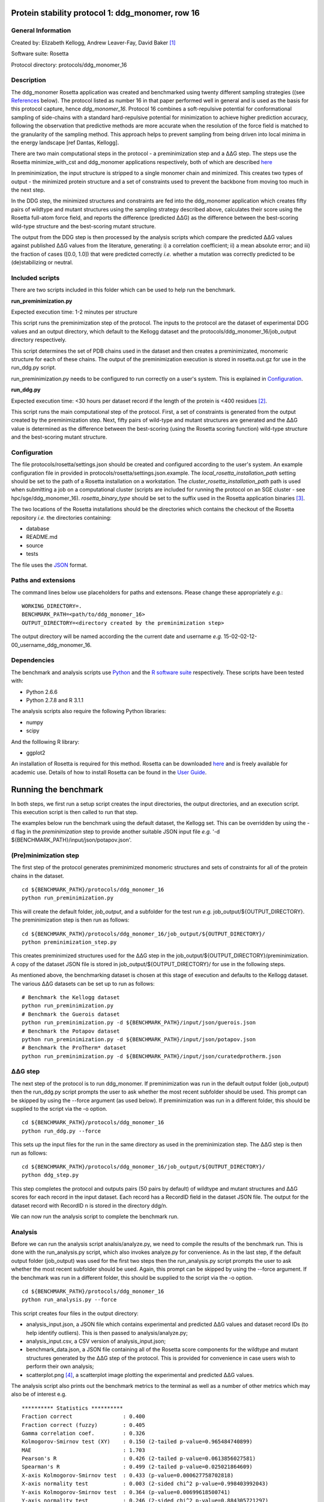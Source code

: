 =================================================
Protein stability protocol 1: ddg_monomer, row 16
=================================================

-------------------
General Information
-------------------

Created by: Elizabeth Kellogg, Andrew Leaver-Fay, David Baker [1]_

Software suite: Rosetta

Protocol directory: protocols/ddg_monomer_16

-----------
Description
-----------

The ddg_monomer Rosetta application was created and benchmarked using twenty different sampling strategies ((see `References`_
below). The protocol listed as number 16 in that paper performed well in general and is used as the basis for this protocol
capture, hence *ddg_monomer_16*. Protocol 16 combines a soft-repulsive potential for conformational sampling of side-chains with a standard
hard-repulsive potential for minimization to achieve higher prediction accuracy, following the observation that predictive
methods are more accurate when the resolution of the force field is matched to the granularity of the sampling method.
This approach helps to prevent sampling from being driven into local minima in the energy landscape [ref Dantas, Kellogg].

There are two main computational steps in the protocol - a preminimization step and a |DDG| step. The steps use the Rosetta
minimize_with_cst and ddg_monomer applications respectively, both of which are described `here <https://www.rosettacommons.org/docs/latest/ddg-monomer.html>`__

In preminimization, the input structure is stripped to a single monomer chain and minimized. This creates two types of output -
the minimized protein structure and a set of constraints used to prevent the backbone from moving too much in the next step.

In the DDG step, the minimized structures and constraints are fed into the ddg_monomer application which creates fifty
pairs of wildtype and mutant structures using the sampling strategy described above, calculates their score using the
Rosetta full-atom force field, and reports the difference (predicted |DDG|) as the difference between the best-scoring
wild-type structure and the best-scoring mutant structure.

The output from the DDG step is then processed by the analysis scripts which compare the predicted |DDG| values against
published |DDG| values from the literature, generating: i) a correlation coefficient; ii) a mean absolute error; and iii) the fraction
of cases ([0.0, 1.0]) that were predicted correctly *i.e.* whether a mutation was correctly predicted to be (de)stabilizing
or neutral.

----------------
Included scripts
----------------

There are two scripts included in this folder which can be used to help run the benchmark.

**run_preminimization.py**

Expected execution time: 1-2 minutes per structure

This script runs the preminimization step of the protocol. The inputs to the protocol are the dataset of experimental DDG
values and an output directory, which default to the Kellogg dataset and the protocols/ddg_monomer_16/job_output directory
respectively.

This script determines the set of PDB chains used in the dataset and then creates a preminimizated, monomeric structure
for each of these chains. The output of the preminimization execution is stored in rosetta.out.gz for use in the run_ddg.py
script.

run_preminimization.py needs to be configured to run correctly on a user's system. This is explained in `Configuration`_.

**run_ddg.py**

Expected execution time: <30 hours per dataset record if the length of the protein is <400 residues [2]_.

This script runs the main computational step of the protocol. First, a set of constraints is generated from the output
created by the preminimization step. Next, fifty pairs of wild-type and mutant structures are generated and the |DDG| value
is determined as the difference between the best-scoring (using the Rosetta scoring function) wild-type structure and the
best-scoring mutant structure.


-------------
Configuration
-------------

The file protocols/rosetta/settings.json should be created and configured according to the user's system. An
example configuration file in provided in protocols/rosetta/settings.json.example. The *local_rosetta_installation_path*
setting should be set to the path of a Rosetta installation on a workstation. The *cluster_rosetta_installation_path* path
is used when submitting a job on a computational cluster (scripts are included for running the protocol on an SGE cluster - see
hpc/sge/ddg_monomer_16). *rosetta_binary_type* should be set to the suffix used in the Rosetta application binaries [3]_.

The two locations of the Rosetta installations should be the directories which contains the checkout of the Rosetta repository
*i.e.* the directories containing:

- database
- README.md
- source
- tests

The file uses the
`JSON <http://www.json.org/>`_ format.


----------------------------
Paths and extensions
----------------------------

The command lines below use placeholders for paths and extensons. Please change these appropriately *e.g.*:

::

  WORKING_DIRECTORY=.
  BENCHMARK_PATH=<path/to/ddg_monomer_16>
  OUTPUT_DIRECTORY=<directory created by the preminimization step>

The output directory will be named according the the current date and username *e.g.* 15-02-02-12-00_username_ddg_monomer_16.

------------
Dependencies
------------

The benchmark and analysis scripts use `Python <https://www.python.org/>`_ and the `R software suite <http://www.r-project.org>`_ respectively. These
scripts have been tested with:

- Python 2.6.6
- Python 2.7.8 and R 3.1.1

The analysis scripts also require the following Python libraries:

- numpy
- scipy

And the folllowing R library:

- ggplot2

An installation of Rosetta is required for this method. Rosetta can be downloaded `here <https://www.rosettacommons.org/>`__
and is freely available for academic use. Details of how to install Rosetta can be found in the `User Guide <https://www.rosettacommons.org/docs/latest/>`__.


=====================
Running the benchmark
=====================

In both steps, we first run a setup script creates the input directories, the output directories, and an execution script.
This execution script is then called to run that step.

The examples below run the benchmark using the default dataset, the Kellogg set. This can be overridden by using the
-d flag in the *preminimization* step to provide another suitable JSON input file *e.g.* '-d ${BENCHMARK_PATH}/input/json/potapov.json'.


----------------------
(Pre)minimization step
----------------------

The first step of the protocol generates preminimized monomeric structures and sets of constraints for all of the protein
chains in the dataset.

::

  cd ${BENCHMARK_PATH}/protocols/ddg_monomer_16
  python run_preminimization.py

This will create the default folder, *job_output*, and a subfolder for the test run *e.g.* job_output/${OUTPUT_DIRECTORY}.
The preminimization step is then run as follows:

::

  cd ${BENCHMARK_PATH}/protocols/ddg_monomer_16/job_output/${OUTPUT_DIRECTORY}/
  python preminimization_step.py

This creates preminimized structures used for the |DDG| step in the job_output/${OUTPUT_DIRECTORY}/preminimization. A
copy of the dataset JSON file is stored in job_output/${OUTPUT_DIRECTORY}/ for use in the following
steps.

As mentioned above, the benchmarking dataset is chosen at this stage of execution and defaults to the Kellogg dataset. The
various |DDG| datasets can be set up to run as follows:

::

  # Benchmark the Kellogg dataset
  python run_preminimization.py
  # Benchmark the Guerois dataset
  python run_preminimization.py -d ${BENCHMARK_PATH}/input/json/guerois.json
  # Benchmark the Potapov dataset
  python run_preminimization.py -d ${BENCHMARK_PATH}/input/json/potapov.json
  # Benchmark the ProTherm* dataset
  python run_preminimization.py -d ${BENCHMARK_PATH}/input/json/curatedprotherm.json

----------
|DDG| step
----------

The next step of the protocol is to run ddg_monomer. If preminimization was run in the default output folder (job_output) then
the run_ddg.py script prompts the user to ask whether the most recent subfolder should be used. This prompt can be skipped
by using the --force argument (as used below). If preminimization was run in a different folder, this should be supplied to the
script via the -o option.

::

  cd ${BENCHMARK_PATH}/protocols/ddg_monomer_16
  python run_ddg.py --force

This sets up the input files for the run in the same directory as used in the preminimization step. The |DDG| step is then run as follows:

::

  cd ${BENCHMARK_PATH}/protocols/ddg_monomer_16/job_output/${OUTPUT_DIRECTORY}/
  python ddg_step.py

This step completes the protocol and outputs pairs (50 pairs by default) of wildtype and mutant structures and |DDG| scores for
each record in the input dataset. Each record has a RecordID field in the dataset JSON file. The output for the dataset record
with RecordID n is stored in the directory ddg/n.

We can now run the analysis script to complete the benchmark run.

--------
Analysis
--------

Before we can run the analysis script analsis/analyze.py, we need to compile the results of the benchmark run. This is
done with the run_analysis.py script, which also invokes analyze.py for convenience. As in the last step, if the default
output folder (job_output) was used for the first two steps then the run_analysis.py script prompts the user to ask
whether the most recent subfolder should be used. Again, this prompt can be skipped by using the --force argument. If
the benchmark was run in a different folder, this should be supplied to the script via the -o option.

::

  cd ${BENCHMARK_PATH}/protocols/ddg_monomer_16
  python run_analysis.py --force

This script creates four files in the output directory:

- analysis_input.json, a JSON file which contains experimental and predicted |DDG| values and dataset record IDs (to help identify outliers). This is then passed to analysis/analyze.py;
- analysis_input.csv, a CSV version of analysis_input.json;
- benchmark_data.json, a JSON file containing all of the Rosetta score components for the wildtype and mutant structures generated by the |DDG| step of the protocol. This is provided for convenience in case users wish to perform their own analysis;
- scatterplot.png [4]_, a scatterplot image plotting the experimental and predicted |DDG| values.

The analysis script also prints out the benchmark metrics to the terminal as well as a number of other metrics which may
also be of interest e.g.

::

  ********** Statistics **********
  Fraction correct                : 0.400
  Fraction correct (fuzzy)        : 0.405
  Gamma correlation coef.         : 0.326
  Kolmogorov-Smirnov test (XY)    : 0.150 (2-tailed p-value=0.965484740899)
  MAE                             : 1.703
  Pearson's R                     : 0.426 (2-tailed p-value=0.0613856027581)
  Spearman's R                    : 0.499 (2-tailed p-value=0.025021864609)
  X-axis Kolmogorov-Smirnov test  : 0.433 (p-value=0.000627758702818)
  X-axis normality test           : 0.003 (2-sided chi^2 p-value=0.998403992043)
  Y-axis Kolmogorov-Smirnov test  : 0.364 (p-value=0.00699618500741)
  Y-axis normality test           : 0.246 (2-sided chi^2 p-value=0.884305721297)

(Note that these statistics were generated from a test run - see below).

---------
Test mode
---------


Before starting a full benchmark run, it is advisable to make sure that everything works by running a test version of the
benchmark. In the test benchmark (for the Kellogg dataset), three preminimized structures are created corresponding to 20
records in the dataset. For each record, only 2 pairs of wildtype and mutant structures are generated. As such, results
produced in test mode should be ignored.

Test mode is enabled by passing the --test flag to both the run_preminimization.py and the run_ddg.py scripts. For example,
the command lines for an entire test run are as follows:

::

  cd ${BENCHMARK_PATH}/protocols/ddg_monomer_16
  python run_preminimization.py --test
  cd ${BENCHMARK_PATH}/protocols/ddg_monomer_16/job_output/${OUTPUT_DIRECTORY}/
  python preminimization_step.py

  [if execution is successful]
  cd ${BENCHMARK_PATH}/protocols/ddg_monomer_16
  python run_ddg.py --force --test
  cd ${BENCHMARK_PATH}/protocols/ddg_monomer_16/job_output/${OUTPUT_DIRECTORY}/
  python ddg_step.py

  [if execution is successful]
  cd ${BENCHMARK_PATH}/protocols/ddg_monomer_16
  python run_analysis.py --force


(To run the full benchmark, omit --test in the commands above)

================================
Appendix A: Command line options
================================

The scripts above have additional command-line options for specifying the location of the output files. The help files for
these options can be viewed by using the -h or --help flag e.g.

::

  cd ${BENCHMARK_PATH}/protocols/ddg_monomer_16
  python run_preminimization.py --help
  python run_ddg.py -h
  python run_analysis.py --help

For convenience, the options are printed below however we suggest that the --help flag is used in case this documentation
is not updated with changes to the code.

The help text is generated automatically from the Python scripts using the `docopt <https://github.com/docopt>`_ module.

----------------------
(Pre)minimization step
----------------------

Usage:
    run_preminimization.py [options]...

Options:

    -d --dataset DATASET
        A filepath to the input dataset in JSON format. [default: ../../input/json/kellogg.json]

    -o --output_directory OUTPUT_DIR
        The path where output data will be created. Output will be created inside a time-stamped subfolder of this directory. [default: ./job_output]

    -\-\run_identifier RUN_ID
        A suffix used to name the output directory.

    -\-\test
        When this option is set, a shorter version of the benchmark will run with fewer input structures, less fewer DDG experiments, and fewer generated structures. This should be used to test the scripts but not for analysis.

----------
|DDG| step
----------

Usage:
    run_ddg.py [options]...

Options:

    -o --output_directory OUTPUT_DIR
        The path to a directory previously generated from the run_preminimization script. This defaults to the most recent directory in job_output, if this exists.

    -n --num_struct NUM_STRUCT
        This specifies the number of wildtype/mutant structures generated. If this is used with --test then the --test value for this option takes priority. [default: 50]

    -\-\force
        When this option is set, the most recent directory in job_output, if it exists, will be used without prompting the user.

    -\-\test
        When this option is set, a shorter version of the benchmark will run with fewer input structures, less fewer DDG experiments, and fewer generated structures. This should be used to test the scripts but not for analysis.

----------------------
Analysis
----------------------

Usage:
    run_analysis.py [options]...

Options:

    -o --output_directory OUTPUT_DIR
        The path to a directory previously generated from the run_preminimization script. This defaults to the most recent directory in job_output, if this exists.

    -p --scatterplot_filename SCATTERPLOT_FILE
        The filename of the scatterplot to be generated in the output directory (unless --skip_analysis is set). [default: scatterplot.png]

    -\-\force
        When this option is set, the most recent directory in job_output, if it exists, will be used without prompting the user.

    -\-\skip_analysis
        When this option is set, the analysis script is not invoked once the analysis files are generated.


==========
References
==========

Kellogg, EH, Leaver-Fay, A, Baker, D. Role of conformational sampling in computing mutation-induced changes in protein structure and stability. 2011. Proteins. 79(3):830-8. `doi: 10.1002/prot.22921 <https://dx.doi.org/10.1002/prot.22921>`_.


.. [1] The Rosetta application was written by the authors above. This protocol capture was compiled by Shane O'Connor. Any errors in the protocol capture are likely to be the fault of the compiler rather than that of the original authors. Please contact support@kortemmelab.ucsf.edu with any issues which may arise.
.. [2] Given the amount of computational resources needed for benchmarking using this protocol, we recommend that this step is performed using cluster, grid, or cloud computing. The execution time is proportional to the number of wildtype/mutant pairs generated which is 50 by default. This number can be reduced but we would recommend using at least the default value.
.. [3] By default, a Linux release build of Rosetta built with GCC will append the suffix '.linuxgccrelease' to binaries *e.g.* ddg_monomer.linuxgccrelease is the binary for the backrub application.
.. [4] This default filename can be overridden using the --scatterplot_filename option of the run_analysis.py script.




.. |Dgr|  unicode:: U+00394 .. GREEK CAPITAL LETTER DELTA
.. |ring|  unicode:: U+002DA .. RING ABOVE
.. |DDGH2O| replace:: |Dgr|\ |Dgr|\ G H\ :sub:`2`\ O
.. |DDG| replace:: |Dgr|\ |Dgr|\ G
